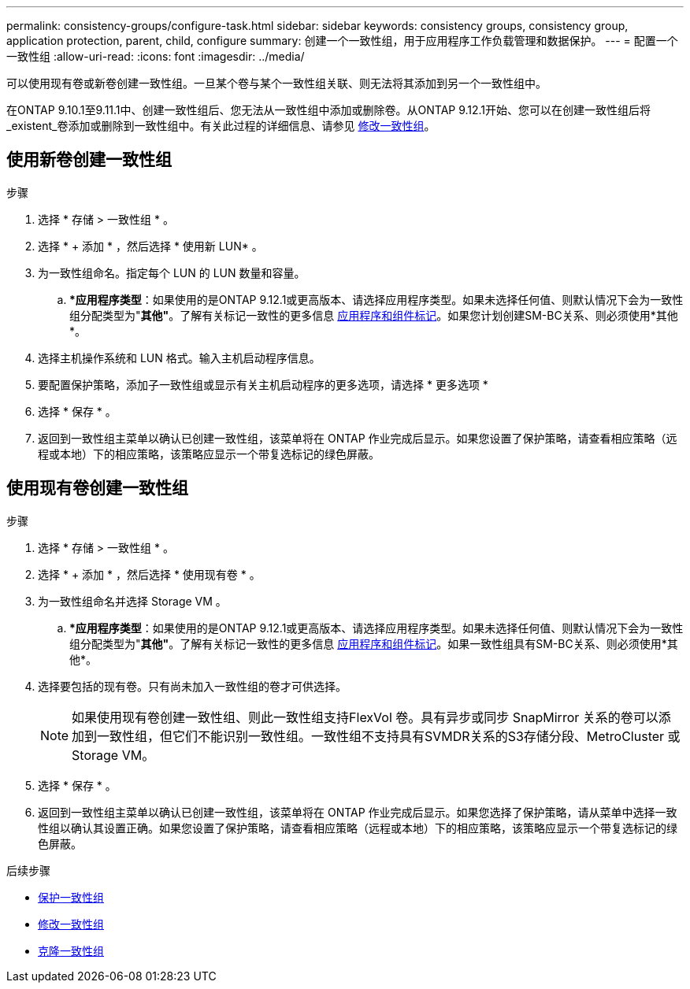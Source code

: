 ---
permalink: consistency-groups/configure-task.html 
sidebar: sidebar 
keywords: consistency groups, consistency group, application protection, parent, child, configure 
summary: 创建一个一致性组，用于应用程序工作负载管理和数据保护。 
---
= 配置一个一致性组
:allow-uri-read: 
:icons: font
:imagesdir: ../media/


[role="lead"]
可以使用现有卷或新卷创建一致性组。一旦某个卷与某个一致性组关联、则无法将其添加到另一个一致性组中。

在ONTAP 9.10.1至9.11.1中、创建一致性组后、您无法从一致性组中添加或删除卷。从ONTAP 9.12.1开始、您可以在创建一致性组后将_existent_卷添加或删除到一致性组中。有关此过程的详细信息、请参见 xref:modify-task.html[修改一致性组]。



== 使用新卷创建一致性组

.步骤
. 选择 * 存储 > 一致性组 * 。
. 选择 * + 添加 * ，然后选择 * 使用新 LUN* 。
. 为一致性组命名。指定每个 LUN 的 LUN 数量和容量。
+
.. **应用程序类型*：如果使用的是ONTAP 9.12.1或更高版本、请选择应用程序类型。如果未选择任何值、则默认情况下会为一致性组分配类型为"*其他"*。了解有关标记一致性的更多信息 xref:index.html#application-and-component-tags[应用程序和组件标记]。如果您计划创建SM-BC关系、则必须使用*其他*。


. 选择主机操作系统和 LUN 格式。输入主机启动程序信息。
. 要配置保护策略，添加子一致性组或显示有关主机启动程序的更多选项，请选择 * 更多选项 *
. 选择 * 保存 * 。
. 返回到一致性组主菜单以确认已创建一致性组，该菜单将在 ONTAP 作业完成后显示。如果您设置了保护策略，请查看相应策略（远程或本地）下的相应策略，该策略应显示一个带复选标记的绿色屏蔽。




== 使用现有卷创建一致性组

.步骤
. 选择 * 存储 > 一致性组 * 。
. 选择 * + 添加 * ，然后选择 * 使用现有卷 * 。
. 为一致性组命名并选择 Storage VM 。
+
.. **应用程序类型*：如果使用的是ONTAP 9.12.1或更高版本、请选择应用程序类型。如果未选择任何值、则默认情况下会为一致性组分配类型为"*其他"*。了解有关标记一致性的更多信息 xref:index.html#application-and-component-tags[应用程序和组件标记]。如果一致性组具有SM-BC关系、则必须使用*其他*。


. 选择要包括的现有卷。只有尚未加入一致性组的卷才可供选择。
+

NOTE: 如果使用现有卷创建一致性组、则此一致性组支持FlexVol 卷。具有异步或同步 SnapMirror 关系的卷可以添加到一致性组，但它们不能识别一致性组。一致性组不支持具有SVMDR关系的S3存储分段、MetroCluster 或Storage VM。

. 选择 * 保存 * 。
. 返回到一致性组主菜单以确认已创建一致性组，该菜单将在 ONTAP 作业完成后显示。如果您选择了保护策略，请从菜单中选择一致性组以确认其设置正确。如果您设置了保护策略，请查看相应策略（远程或本地）下的相应策略，该策略应显示一个带复选标记的绿色屏蔽。


.后续步骤
* xref:protect-task.html[保护一致性组]
* xref:modify-task.html[修改一致性组]
* xref:clone-task.html[克隆一致性组]

